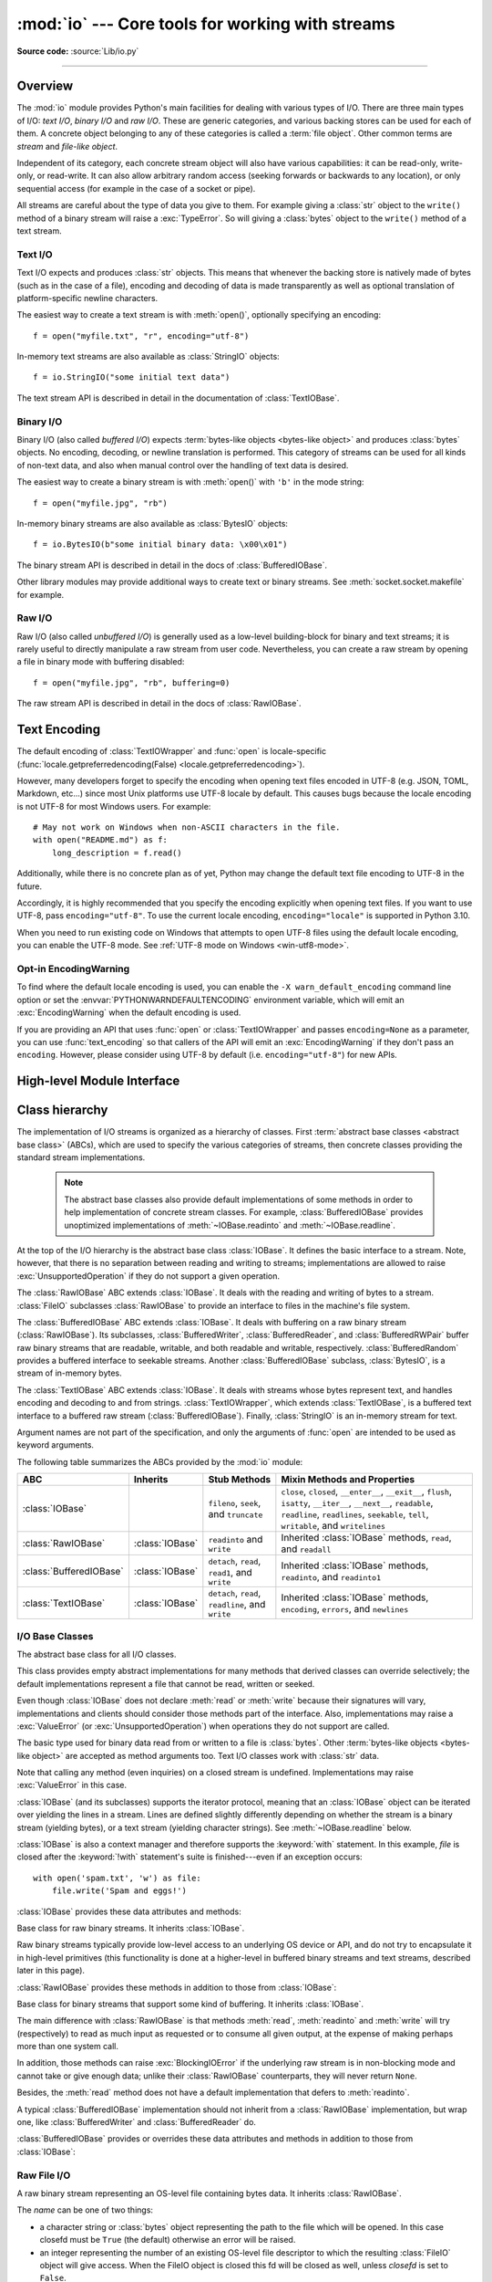 :mod:`io` --- Core tools for working with streams
=================================================

.. module:: io
   :synopsis: Core tools for working with streams.

.. moduleauthor:: Guido van Rossum <guido@python.org>
.. moduleauthor:: Mike Verdone <mike.verdone@gmail.com>
.. moduleauthor:: Mark Russell <mark.russell@zen.co.uk>
.. moduleauthor:: Antoine Pitrou <solipsis@pitrou.net>
.. moduleauthor:: Amaury Forgeot d'Arc <amauryfa@gmail.com>
.. moduleauthor:: Benjamin Peterson <benjamin@python.org>
.. sectionauthor:: Benjamin Peterson <benjamin@python.org>

**Source code:** :source:`Lib/io.py`

--------------

.. _io-overview:

Overview
--------

.. index::
   single: file object; io module

The :mod:`io` module provides Python's main facilities for dealing with various
types of I/O.  There are three main types of I/O: *text I/O*, *binary I/O*
and *raw I/O*.  These are generic categories, and various backing stores can
be used for each of them.  A concrete object belonging to any of these
categories is called a :term:`file object`.  Other common terms are *stream*
and *file-like object*.

Independent of its category, each concrete stream object will also have
various capabilities: it can be read-only, write-only, or read-write. It can
also allow arbitrary random access (seeking forwards or backwards to any
location), or only sequential access (for example in the case of a socket or
pipe).

All streams are careful about the type of data you give to them.  For example
giving a :class:`str` object to the ``write()`` method of a binary stream
will raise a :exc:`TypeError`.  So will giving a :class:`bytes` object to the
``write()`` method of a text stream.

.. versionchanged:: 3.3
   Operations that used to raise :exc:`IOError` now raise :exc:`OSError`, since
   :exc:`IOError` is now an alias of :exc:`OSError`.


Text I/O
^^^^^^^^

Text I/O expects and produces :class:`str` objects.  This means that whenever
the backing store is natively made of bytes (such as in the case of a file),
encoding and decoding of data is made transparently as well as optional
translation of platform-specific newline characters.

The easiest way to create a text stream is with :meth:`open()`, optionally
specifying an encoding::

   f = open("myfile.txt", "r", encoding="utf-8")

In-memory text streams are also available as :class:`StringIO` objects::

   f = io.StringIO("some initial text data")

The text stream API is described in detail in the documentation of
:class:`TextIOBase`.


Binary I/O
^^^^^^^^^^

Binary I/O (also called *buffered I/O*) expects
:term:`bytes-like objects <bytes-like object>` and produces :class:`bytes`
objects.  No encoding, decoding, or newline translation is performed.  This
category of streams can be used for all kinds of non-text data, and also when
manual control over the handling of text data is desired.

The easiest way to create a binary stream is with :meth:`open()` with ``'b'`` in
the mode string::

   f = open("myfile.jpg", "rb")

In-memory binary streams are also available as :class:`BytesIO` objects::

   f = io.BytesIO(b"some initial binary data: \x00\x01")

The binary stream API is described in detail in the docs of
:class:`BufferedIOBase`.

Other library modules may provide additional ways to create text or binary
streams.  See :meth:`socket.socket.makefile` for example.


Raw I/O
^^^^^^^

Raw I/O (also called *unbuffered I/O*) is generally used as a low-level
building-block for binary and text streams; it is rarely useful to directly
manipulate a raw stream from user code.  Nevertheless, you can create a raw
stream by opening a file in binary mode with buffering disabled::

   f = open("myfile.jpg", "rb", buffering=0)

The raw stream API is described in detail in the docs of :class:`RawIOBase`.


.. _io-text-encoding:

Text Encoding
-------------

The default encoding of :class:`TextIOWrapper` and :func:`open` is
locale-specific (:func:`locale.getpreferredencoding(False) <locale.getpreferredencoding>`).

However, many developers forget to specify the encoding when opening text files
encoded in UTF-8 (e.g. JSON, TOML, Markdown, etc...) since most Unix
platforms use UTF-8 locale by default. This causes bugs because the locale
encoding is not UTF-8 for most Windows users. For example::

   # May not work on Windows when non-ASCII characters in the file.
   with open("README.md") as f:
       long_description = f.read()

Additionally, while there is no concrete plan as of yet, Python may change
the default text file encoding to UTF-8 in the future.

Accordingly, it is highly recommended that you specify the encoding
explicitly when opening text files. If you want to use UTF-8, pass
``encoding="utf-8"``. To use the current locale encoding,
``encoding="locale"`` is supported in Python 3.10.

When you need to run existing code on Windows that attempts to open
UTF-8 files using the default locale encoding, you can enable the UTF-8
mode. See :ref:`UTF-8 mode on Windows <win-utf8-mode>`.

.. _io-encoding-warning:

Opt-in EncodingWarning
^^^^^^^^^^^^^^^^^^^^^^

.. versionadded:: 3.10
   See :pep:`597` for more details.

To find where the default locale encoding is used, you can enable
the ``-X warn_default_encoding`` command line option or set the
:envvar:`PYTHONWARNDEFAULTENCODING` environment variable, which will
emit an :exc:`EncodingWarning` when the default encoding is used.

If you are providing an API that uses :func:`open` or
:class:`TextIOWrapper` and passes ``encoding=None`` as a parameter, you
can use :func:`text_encoding` so that callers of the API will emit an
:exc:`EncodingWarning` if they don't pass an ``encoding``. However,
please consider using UTF-8 by default (i.e. ``encoding="utf-8"``) for
new APIs.


High-level Module Interface
---------------------------

.. data:: DEFAULT_BUFFER_SIZE

   An int containing the default buffer size used by the module's buffered I/O
   classes.  :func:`open` uses the file's blksize (as obtained by
   :func:`os.stat`) if possible.


.. function:: open(file, mode='r', buffering=-1, encoding=None, errors=None, newline=None, closefd=True, opener=None)

   This is an alias for the builtin :func:`open` function.

   .. audit-event:: open path,mode,flags io.open

      This function raises an :ref:`auditing event <auditing>` ``open`` with
      arguments ``path``, ``mode`` and ``flags``. The ``mode`` and ``flags``
      arguments may have been modified or inferred from the original call.


.. function:: open_code(path)

   Opens the provided file with mode ``'rb'``. This function should be used
   when the intent is to treat the contents as executable code.

   ``path`` should be a :class:`str` and an absolute path.

   The behavior of this function may be overridden by an earlier call to the
   :c:func:`PyFile_SetOpenCodeHook`. However, assuming that ``path`` is a
   :class:`str` and an absolute path, ``open_code(path)`` should always behave
   the same as ``open(path, 'rb')``. Overriding the behavior is intended for
   additional validation or preprocessing of the file.

   .. versionadded:: 3.8


.. function:: text_encoding(encoding, stacklevel=2, /)

   This is a helper function for callables that use :func:`open` or
   :class:`TextIOWrapper` and have an ``encoding=None`` parameter.

   This function returns *encoding* if it is not ``None`` and ``"locale"`` if
   *encoding* is ``None``.

   This function emits an :class:`EncodingWarning` if
   :data:`sys.flags.warn_default_encoding <sys.flags>` is true and *encoding*
   is None. *stacklevel* specifies where the warning is emitted.
   For example::

      def read_text(path, encoding=None):
          encoding = io.text_encoding(encoding)  # stacklevel=2
          with open(path, encoding) as f:
              return f.read()

   In this example, an :class:`EncodingWarning` is emitted for the caller of
   ``read_text()``.

   See :ref:`io-text-encoding` for more information.

   .. versionadded:: 3.10


.. exception:: BlockingIOError

   This is a compatibility alias for the builtin :exc:`BlockingIOError`
   exception.


.. exception:: UnsupportedOperation

   An exception inheriting :exc:`OSError` and :exc:`ValueError` that is raised
   when an unsupported operation is called on a stream.


.. seealso::

   :mod:`sys`
       contains the standard IO streams: :data:`sys.stdin`, :data:`sys.stdout`,
       and :data:`sys.stderr`.


Class hierarchy
---------------

The implementation of I/O streams is organized as a hierarchy of classes.  First
:term:`abstract base classes <abstract base class>` (ABCs), which are used to
specify the various categories of streams, then concrete classes providing the
standard stream implementations.

   .. note::

      The abstract base classes also provide default implementations of some
      methods in order to help implementation of concrete stream classes.  For
      example, :class:`BufferedIOBase` provides unoptimized implementations of
      :meth:`~IOBase.readinto` and :meth:`~IOBase.readline`.

At the top of the I/O hierarchy is the abstract base class :class:`IOBase`.  It
defines the basic interface to a stream.  Note, however, that there is no
separation between reading and writing to streams; implementations are allowed
to raise :exc:`UnsupportedOperation` if they do not support a given operation.

The :class:`RawIOBase` ABC extends :class:`IOBase`.  It deals with the reading
and writing of bytes to a stream.  :class:`FileIO` subclasses :class:`RawIOBase`
to provide an interface to files in the machine's file system.

The :class:`BufferedIOBase` ABC extends :class:`IOBase`.  It deals with
buffering on a raw binary stream (:class:`RawIOBase`).  Its subclasses,
:class:`BufferedWriter`, :class:`BufferedReader`, and :class:`BufferedRWPair`
buffer raw binary streams that are readable, writable, and both readable and writable,
respectively. :class:`BufferedRandom` provides a buffered interface to seekable streams.
Another :class:`BufferedIOBase` subclass, :class:`BytesIO`, is a stream of
in-memory bytes.

The :class:`TextIOBase` ABC extends :class:`IOBase`.  It deals with
streams whose bytes represent text, and handles encoding and decoding to and
from strings.  :class:`TextIOWrapper`, which extends :class:`TextIOBase`, is a buffered text
interface to a buffered raw stream (:class:`BufferedIOBase`).  Finally,
:class:`StringIO` is an in-memory stream for text.

Argument names are not part of the specification, and only the arguments of
:func:`open` are intended to be used as keyword arguments.

The following table summarizes the ABCs provided by the :mod:`io` module:

.. tabularcolumns:: |l|l|L|L|

=========================  ==================  ========================  ==================================================
ABC                        Inherits            Stub Methods              Mixin Methods and Properties
=========================  ==================  ========================  ==================================================
:class:`IOBase`                                ``fileno``, ``seek``,     ``close``, ``closed``, ``__enter__``,
                                               and ``truncate``          ``__exit__``, ``flush``, ``isatty``, ``__iter__``,
                                                                         ``__next__``, ``readable``, ``readline``,
                                                                         ``readlines``, ``seekable``, ``tell``,
                                                                         ``writable``, and ``writelines``
:class:`RawIOBase`         :class:`IOBase`     ``readinto`` and          Inherited :class:`IOBase` methods, ``read``,
                                               ``write``                 and ``readall``
:class:`BufferedIOBase`    :class:`IOBase`     ``detach``, ``read``,     Inherited :class:`IOBase` methods, ``readinto``,
                                               ``read1``, and ``write``  and ``readinto1``
:class:`TextIOBase`        :class:`IOBase`     ``detach``, ``read``,     Inherited :class:`IOBase` methods, ``encoding``,
                                               ``readline``, and         ``errors``, and ``newlines``
                                               ``write``
=========================  ==================  ========================  ==================================================


I/O Base Classes
^^^^^^^^^^^^^^^^

.. class:: IOBase

   The abstract base class for all I/O classes.

   This class provides empty abstract implementations for many methods
   that derived classes can override selectively; the default
   implementations represent a file that cannot be read, written or
   seeked.

   Even though :class:`IOBase` does not declare :meth:`read`
   or :meth:`write` because their signatures will vary, implementations and
   clients should consider those methods part of the interface.  Also,
   implementations may raise a :exc:`ValueError` (or :exc:`UnsupportedOperation`)
   when operations they do not support are called.

   The basic type used for binary data read from or written to a file is
   :class:`bytes`.  Other :term:`bytes-like objects <bytes-like object>` are
   accepted as method arguments too.  Text I/O classes work with :class:`str` data.

   Note that calling any method (even inquiries) on a closed stream is
   undefined.  Implementations may raise :exc:`ValueError` in this case.

   :class:`IOBase` (and its subclasses) supports the iterator protocol, meaning
   that an :class:`IOBase` object can be iterated over yielding the lines in a
   stream.  Lines are defined slightly differently depending on whether the
   stream is a binary stream (yielding bytes), or a text stream (yielding
   character strings).  See :meth:`~IOBase.readline` below.

   :class:`IOBase` is also a context manager and therefore supports the
   :keyword:`with` statement.  In this example, *file* is closed after the
   :keyword:`!with` statement's suite is finished---even if an exception occurs::

      with open('spam.txt', 'w') as file:
          file.write('Spam and eggs!')

   :class:`IOBase` provides these data attributes and methods:

   .. method:: close()

      Flush and close this stream. This method has no effect if the file is
      already closed. Once the file is closed, any operation on the file
      (e.g. reading or writing) will raise a :exc:`ValueError`.

      As a convenience, it is allowed to call this method more than once;
      only the first call, however, will have an effect.

   .. attribute:: closed

      ``True`` if the stream is closed.

   .. method:: fileno()

      Return the underlying file descriptor (an integer) of the stream if it
      exists.  An :exc:`OSError` is raised if the IO object does not use a file
      descriptor.

   .. method:: flush()

      Flush the write buffers of the stream if applicable.  This does nothing
      for read-only and non-blocking streams.

   .. method:: isatty()

      Return ``True`` if the stream is interactive (i.e., connected to
      a terminal/tty device).

   .. method:: readable()

      Return ``True`` if the stream can be read from.  If ``False``, :meth:`read`
      will raise :exc:`OSError`.

   .. method:: readline(size=-1, /)

      Read and return one line from the stream.  If *size* is specified, at
      most *size* bytes will be read.

      The line terminator is always ``b'\n'`` for binary files; for text files,
      the *newline* argument to :func:`open` can be used to select the line
      terminator(s) recognized.

   .. method:: readlines(hint=-1, /)

      Read and return a list of lines from the stream.  *hint* can be specified
      to control the number of lines read: no more lines will be read if the
      total size (in bytes/characters) of all lines so far exceeds *hint*.

      *hint* values of ``0`` or less, as well as ``None``, are treated as no
      hint.

      Note that it's already possible to iterate on file objects using ``for
      line in file: ...`` without calling ``file.readlines()``.

   .. method:: seek(offset, whence=SEEK_SET, /)

      Change the stream position to the given byte *offset*.  *offset* is
      interpreted relative to the position indicated by *whence*.  The default
      value for *whence* is :data:`SEEK_SET`.  Values for *whence* are:

      * :data:`SEEK_SET` or ``0`` -- start of the stream (the default);
        *offset* should be zero or positive
      * :data:`SEEK_CUR` or ``1`` -- current stream position; *offset* may
        be negative
      * :data:`SEEK_END` or ``2`` -- end of the stream; *offset* is usually
        negative

      Return the new absolute position.

      .. versionadded:: 3.1
         The ``SEEK_*`` constants.

      .. versionadded:: 3.3
         Some operating systems could support additional values, like
         :data:`os.SEEK_HOLE` or :data:`os.SEEK_DATA`. The valid values
         for a file could depend on it being open in text or binary mode.

   .. method:: seekable()

      Return ``True`` if the stream supports random access.  If ``False``,
      :meth:`seek`, :meth:`tell` and :meth:`truncate` will raise :exc:`OSError`.

   .. method:: tell()

      Return the current stream position.

   .. method:: truncate(size=None, /)

      Resize the stream to the given *size* in bytes (or the current position
      if *size* is not specified).  The current stream position isn't changed.
      This resizing can extend or reduce the current file size.  In case of
      extension, the contents of the new file area depend on the platform
      (on most systems, additional bytes are zero-filled).  The new file size
      is returned.

      .. versionchanged:: 3.5
         Windows will now zero-fill files when extending.

   .. method:: writable()

      Return ``True`` if the stream supports writing.  If ``False``,
      :meth:`write` and :meth:`truncate` will raise :exc:`OSError`.

   .. method:: writelines(lines, /)

      Write a list of lines to the stream.  Line separators are not added, so it
      is usual for each of the lines provided to have a line separator at the
      end.

   .. method:: __del__()

      Prepare for object destruction. :class:`IOBase` provides a default
      implementation of this method that calls the instance's
      :meth:`~IOBase.close` method.


.. class:: RawIOBase

   Base class for raw binary streams.  It inherits :class:`IOBase`.

   Raw binary streams typically provide low-level access to an underlying OS
   device or API, and do not try to encapsulate it in high-level primitives
   (this functionality is done at a higher-level in buffered binary streams and text streams, described later
   in this page).

   :class:`RawIOBase` provides these methods in addition to those from
   :class:`IOBase`:

   .. method:: read(size=-1, /)

      Read up to *size* bytes from the object and return them.  As a convenience,
      if *size* is unspecified or -1, all bytes until EOF are returned.
      Otherwise, only one system call is ever made.  Fewer than *size* bytes may
      be returned if the operating system call returns fewer than *size* bytes.

      If 0 bytes are returned, and *size* was not 0, this indicates end of file.
      If the object is in non-blocking mode and no bytes are available,
      ``None`` is returned.

      The default implementation defers to :meth:`readall` and
      :meth:`readinto`.

   .. method:: readall()

      Read and return all the bytes from the stream until EOF, using multiple
      calls to the stream if necessary.

   .. method:: readinto(b, /)

      Read bytes into a pre-allocated, writable
      :term:`bytes-like object` *b*, and return the
      number of bytes read.  For example, *b* might be a :class:`bytearray`.
      If the object is in non-blocking mode and no bytes
      are available, ``None`` is returned.

   .. method:: write(b, /)

      Write the given :term:`bytes-like object`, *b*, to the
      underlying raw stream, and return the number of
      bytes written.  This can be less than the length of *b* in
      bytes, depending on specifics of the underlying raw
      stream, and especially if it is in non-blocking mode.  ``None`` is
      returned if the raw stream is set not to block and no single byte could
      be readily written to it.  The caller may release or mutate *b* after
      this method returns, so the implementation should only access *b*
      during the method call.


.. class:: BufferedIOBase

   Base class for binary streams that support some kind of buffering.
   It inherits :class:`IOBase`.

   The main difference with :class:`RawIOBase` is that methods :meth:`read`,
   :meth:`readinto` and :meth:`write` will try (respectively) to read as much
   input as requested or to consume all given output, at the expense of
   making perhaps more than one system call.

   In addition, those methods can raise :exc:`BlockingIOError` if the
   underlying raw stream is in non-blocking mode and cannot take or give
   enough data; unlike their :class:`RawIOBase` counterparts, they will
   never return ``None``.

   Besides, the :meth:`read` method does not have a default
   implementation that defers to :meth:`readinto`.

   A typical :class:`BufferedIOBase` implementation should not inherit from a
   :class:`RawIOBase` implementation, but wrap one, like
   :class:`BufferedWriter` and :class:`BufferedReader` do.

   :class:`BufferedIOBase` provides or overrides these data attributes and
   methods in addition to those from :class:`IOBase`:

   .. attribute:: raw

      The underlying raw stream (a :class:`RawIOBase` instance) that
      :class:`BufferedIOBase` deals with.  This is not part of the
      :class:`BufferedIOBase` API and may not exist on some implementations.

   .. method:: detach()

      Separate the underlying raw stream from the buffer and return it.

      After the raw stream has been detached, the buffer is in an unusable
      state.

      Some buffers, like :class:`BytesIO`, do not have the concept of a single
      raw stream to return from this method.  They raise
      :exc:`UnsupportedOperation`.

      .. versionadded:: 3.1

   .. method:: read(size=-1, /)

      Read and return up to *size* bytes.  If the argument is omitted, ``None``,
      or negative, data is read and returned until EOF is reached.  An empty
      :class:`bytes` object is returned if the stream is already at EOF.

      If the argument is positive, and the underlying raw stream is not
      interactive, multiple raw reads may be issued to satisfy the byte count
      (unless EOF is reached first).  But for interactive raw streams, at most
      one raw read will be issued, and a short result does not imply that EOF is
      imminent.

      A :exc:`BlockingIOError` is raised if the underlying raw stream is in
      non blocking-mode, and has no data available at the moment.

   .. method:: read1(size=-1, /)

      Read and return up to *size* bytes, with at most one call to the
      underlying raw stream's :meth:`~RawIOBase.read` (or
      :meth:`~RawIOBase.readinto`) method.  This can be useful if you are
      implementing your own buffering on top of a :class:`BufferedIOBase`
      object.

      If *size* is ``-1`` (the default), an arbitrary number of bytes are
      returned (more than zero unless EOF is reached).

   .. method:: readinto(b, /)

      Read bytes into a pre-allocated, writable
      :term:`bytes-like object` *b* and return the number of bytes read.
      For example, *b* might be a :class:`bytearray`.

      Like :meth:`read`, multiple reads may be issued to the underlying raw
      stream, unless the latter is interactive.

      A :exc:`BlockingIOError` is raised if the underlying raw stream is in non
      blocking-mode, and has no data available at the moment.

   .. method:: readinto1(b, /)

      Read bytes into a pre-allocated, writable
      :term:`bytes-like object` *b*, using at most one call to
      the underlying raw stream's :meth:`~RawIOBase.read` (or
      :meth:`~RawIOBase.readinto`) method. Return the number of bytes read.

      A :exc:`BlockingIOError` is raised if the underlying raw stream is in non
      blocking-mode, and has no data available at the moment.

      .. versionadded:: 3.5

   .. method:: write(b, /)

      Write the given :term:`bytes-like object`, *b*, and return the number
      of bytes written (always equal to the length of *b* in bytes, since if
      the write fails an :exc:`OSError` will be raised).  Depending on the
      actual implementation, these bytes may be readily written to the
      underlying stream, or held in a buffer for performance and latency
      reasons.

      When in non-blocking mode, a :exc:`BlockingIOError` is raised if the
      data needed to be written to the raw stream but it couldn't accept
      all the data without blocking.

      The caller may release or mutate *b* after this method returns,
      so the implementation should only access *b* during the method call.


Raw File I/O
^^^^^^^^^^^^

.. class:: FileIO(name, mode='r', closefd=True, opener=None)

   A raw binary stream representing an OS-level file containing bytes data.  It
   inherits :class:`RawIOBase`.

   The *name* can be one of two things:

   * a character string or :class:`bytes` object representing the path to the
     file which will be opened. In this case closefd must be ``True`` (the default)
     otherwise an error will be raised.
   * an integer representing the number of an existing OS-level file descriptor
     to which the resulting :class:`FileIO` object will give access. When the
     FileIO object is closed this fd will be closed as well, unless *closefd*
     is set to ``False``.

   The *mode* can be ``'r'``, ``'w'``, ``'x'`` or ``'a'`` for reading
   (default), writing, exclusive creation or appending. The file will be
   created if it doesn't exist when opened for writing or appending; it will be
   truncated when opened for writing. :exc:`FileExistsError` will be raised if
   it already exists when opened for creating. Opening a file for creating
   implies writing, so this mode behaves in a similar way to ``'w'``. Add a
   ``'+'`` to the mode to allow simultaneous reading and writing.

   The :meth:`read` (when called with a positive argument), :meth:`readinto`
   and :meth:`write` methods on this class will only make one system call.

   A custom opener can be used by passing a callable as *opener*. The underlying
   file descriptor for the file object is then obtained by calling *opener* with
   (*name*, *flags*). *opener* must return an open file descriptor (passing
   :mod:`os.open` as *opener* results in functionality similar to passing
   ``None``).

   The newly created file is :ref:`non-inheritable <fd_inheritance>`.

   See the :func:`open` built-in function for examples on using the *opener*
   parameter.

   .. versionchanged:: 3.3
      The *opener* parameter was added.
      The ``'x'`` mode was added.

   .. versionchanged:: 3.4
      The file is now non-inheritable.

   :class:`FileIO` provides these data attributes in addition to those from
   :class:`RawIOBase` and :class:`IOBase`:

   .. attribute:: mode

      The mode as given in the constructor.

   .. attribute:: name

      The file name.  This is the file descriptor of the file when no name is
      given in the constructor.


Buffered Streams
^^^^^^^^^^^^^^^^

Buffered I/O streams provide a higher-level interface to an I/O device
than raw I/O does.

.. class:: BytesIO(initial_bytes=b'')

   A binary stream using an in-memory bytes buffer.  It inherits
   :class:`BufferedIOBase`.  The buffer is discarded when the
   :meth:`~IOBase.close` method is called.

   The optional argument *initial_bytes* is a :term:`bytes-like object` that
   contains initial data.

   :class:`BytesIO` provides or overrides these methods in addition to those
   from :class:`BufferedIOBase` and :class:`IOBase`:

   .. method:: getbuffer()

      Return a readable and writable view over the contents of the buffer
      without copying them.  Also, mutating the view will transparently
      update the contents of the buffer::

         >>> b = io.BytesIO(b"abcdef")
         >>> view = b.getbuffer()
         >>> view[2:4] = b"56"
         >>> b.getvalue()
         b'ab56ef'

      .. note::
         As long as the view exists, the :class:`BytesIO` object cannot be
         resized or closed.

      .. versionadded:: 3.2

   .. method:: getvalue()

      Return :class:`bytes` containing the entire contents of the buffer.


   .. method:: read1(size=-1, /)

      In :class:`BytesIO`, this is the same as :meth:`~BufferedIOBase.read`.

      .. versionchanged:: 3.7
         The *size* argument is now optional.

   .. method:: readinto1(b, /)

      In :class:`BytesIO`, this is the same as :meth:`~BufferedIOBase.readinto`.

      .. versionadded:: 3.5

.. class:: BufferedReader(raw, buffer_size=DEFAULT_BUFFER_SIZE)

   A buffered binary stream providing higher-level access to a readable, non
   seekable :class:`RawIOBase` raw binary stream.  It inherits
   :class:`BufferedIOBase`.

   When reading data from this object, a larger amount of data may be
   requested from the underlying raw stream, and kept in an internal buffer.
   The buffered data can then be returned directly on subsequent reads.

   The constructor creates a :class:`BufferedReader` for the given readable
   *raw* stream and *buffer_size*.  If *buffer_size* is omitted,
   :data:`DEFAULT_BUFFER_SIZE` is used.

   :class:`BufferedReader` provides or overrides these methods in addition to
   those from :class:`BufferedIOBase` and :class:`IOBase`:

   .. method:: peek(size=0, /)

      Return bytes from the stream without advancing the position.  At most one
      single read on the raw stream is done to satisfy the call. The number of
      bytes returned may be less or more than requested.

   .. method:: read(size=-1, /)

      Read and return *size* bytes, or if *size* is not given or negative, until
      EOF or if the read call would block in non-blocking mode.

   .. method:: read1(size=-1, /)

      Read and return up to *size* bytes with only one call on the raw stream.
      If at least one byte is buffered, only buffered bytes are returned.
      Otherwise, one raw stream read call is made.

      .. versionchanged:: 3.7
         The *size* argument is now optional.


.. class:: BufferedWriter(raw, buffer_size=DEFAULT_BUFFER_SIZE)

   A buffered binary stream providing higher-level access to a writeable, non
   seekable :class:`RawIOBase` raw binary stream.  It inherits
   :class:`BufferedIOBase`.

   When writing to this object, data is normally placed into an internal
   buffer.  The buffer will be written out to the underlying :class:`RawIOBase`
   object under various conditions, including:

   * when the buffer gets too small for all pending data;
   * when :meth:`flush()` is called;
   * when a :meth:`seek()` is requested (for :class:`BufferedRandom` objects);
   * when the :class:`BufferedWriter` object is closed or destroyed.

   The constructor creates a :class:`BufferedWriter` for the given writeable
   *raw* stream.  If the *buffer_size* is not given, it defaults to
   :data:`DEFAULT_BUFFER_SIZE`.

   :class:`BufferedWriter` provides or overrides these methods in addition to
   those from :class:`BufferedIOBase` and :class:`IOBase`:

   .. method:: flush()

      Force bytes held in the buffer into the raw stream.  A
      :exc:`BlockingIOError` should be raised if the raw stream blocks.

   .. method:: write(b, /)

      Write the :term:`bytes-like object`, *b*, and return the
      number of bytes written.  When in non-blocking mode, a
      :exc:`BlockingIOError` is raised if the buffer needs to be written out but
      the raw stream blocks.


.. class:: BufferedRandom(raw, buffer_size=DEFAULT_BUFFER_SIZE)

   A buffered binary stream providing higher-level access to a seekable
   :class:`RawIOBase` raw binary stream.  It inherits :class:`BufferedReader`
   and :class:`BufferedWriter`.

   The constructor creates a reader and writer for a seekable raw stream, given
   in the first argument.  If the *buffer_size* is omitted it defaults to
   :data:`DEFAULT_BUFFER_SIZE`.

   :class:`BufferedRandom` is capable of anything :class:`BufferedReader` or
   :class:`BufferedWriter` can do.  In addition, :meth:`seek` and :meth:`tell`
   are guaranteed to be implemented.


.. class:: BufferedRWPair(reader, writer, buffer_size=DEFAULT_BUFFER_SIZE, /)

   A buffered binary stream providing higher-level access to two non seekable
   :class:`RawIOBase` raw binary streams---one readable, the other writeable.
   It inherits :class:`BufferedIOBase`.

   *reader* and *writer* are :class:`RawIOBase` objects that are readable and
   writeable respectively.  If the *buffer_size* is omitted it defaults to
   :data:`DEFAULT_BUFFER_SIZE`.

   :class:`BufferedRWPair` implements all of :class:`BufferedIOBase`\'s methods
   except for :meth:`~BufferedIOBase.detach`, which raises
   :exc:`UnsupportedOperation`.

   .. warning::

      :class:`BufferedRWPair` does not attempt to synchronize accesses to
      its underlying raw streams.  You should not pass it the same object
      as reader and writer; use :class:`BufferedRandom` instead.


Text I/O
^^^^^^^^

.. class:: TextIOBase

   Base class for text streams.  This class provides a character and line based
   interface to stream I/O.  It inherits :class:`IOBase`.

   :class:`TextIOBase` provides or overrides these data attributes and
   methods in addition to those from :class:`IOBase`:

   .. attribute:: encoding

      The name of the encoding used to decode the stream's bytes into
      strings, and to encode strings into bytes.

   .. attribute:: errors

      The error setting of the decoder or encoder.

   .. attribute:: newlines

      A string, a tuple of strings, or ``None``, indicating the newlines
      translated so far.  Depending on the implementation and the initial
      constructor flags, this may not be available.

   .. attribute:: buffer

      The underlying binary buffer (a :class:`BufferedIOBase` instance) that
      :class:`TextIOBase` deals with.  This is not part of the
      :class:`TextIOBase` API and may not exist in some implementations.

   .. method:: detach()

      Separate the underlying binary buffer from the :class:`TextIOBase` and
      return it.

      After the underlying buffer has been detached, the :class:`TextIOBase` is
      in an unusable state.

      Some :class:`TextIOBase` implementations, like :class:`StringIO`, may not
      have the concept of an underlying buffer and calling this method will
      raise :exc:`UnsupportedOperation`.

      .. versionadded:: 3.1

   .. method:: read(size=-1, /)

      Read and return at most *size* characters from the stream as a single
      :class:`str`.  If *size* is negative or ``None``, reads until EOF.

   .. method:: readline(size=-1, /)

      Read until newline or EOF and return a single ``str``.  If the stream is
      already at EOF, an empty string is returned.

      If *size* is specified, at most *size* characters will be read.

   .. method:: seek(offset, whence=SEEK_SET, /)

      Change the stream position to the given *offset*.  Behaviour depends on
      the *whence* parameter.  The default value for *whence* is
      :data:`SEEK_SET`.

      * :data:`SEEK_SET` or ``0``: seek from the start of the stream
        (the default); *offset* must either be a number returned by
        :meth:`TextIOBase.tell`, or zero.  Any other *offset* value
        produces undefined behaviour.
      * :data:`SEEK_CUR` or ``1``: "seek" to the current position;
        *offset* must be zero, which is a no-operation (all other values
        are unsupported).
      * :data:`SEEK_END` or ``2``: seek to the end of the stream;
        *offset* must be zero (all other values are unsupported).

      Return the new absolute position as an opaque number.

      .. versionadded:: 3.1
         The ``SEEK_*`` constants.

   .. method:: tell()

      Return the current stream position as an opaque number.  The number
      does not usually represent a number of bytes in the underlying
      binary storage.

   .. method:: write(s, /)

      Write the string *s* to the stream and return the number of characters
      written.


.. class:: TextIOWrapper(buffer, encoding=None, errors=None, newline=None, \
                         line_buffering=False, write_through=False)

   A buffered text stream providing higher-level access to a
   :class:`BufferedIOBase` buffered binary stream.  It inherits
   :class:`TextIOBase`.

   *encoding* gives the name of the encoding that the stream will be decoded or
   encoded with.  It defaults to
   :func:`locale.getpreferredencoding(False) <locale.getpreferredencoding>`.
   ``encoding="locale"`` can be used to specify the current locale's encoding
   explicitly. See :ref:`io-text-encoding` for more information.

   *errors* is an optional string that specifies how encoding and decoding
   errors are to be handled.  Pass ``'strict'`` to raise a :exc:`ValueError`
   exception if there is an encoding error (the default of ``None`` has the same
   effect), or pass ``'ignore'`` to ignore errors.  (Note that ignoring encoding
   errors can lead to data loss.)  ``'replace'`` causes a replacement marker
   (such as ``'?'``) to be inserted where there is malformed data.
   ``'backslashreplace'`` causes malformed data to be replaced by a
   backslashed escape sequence.  When writing, ``'xmlcharrefreplace'``
   (replace with the appropriate XML character reference)  or ``'namereplace'``
   (replace with ``\N{...}`` escape sequences) can be used.  Any other error
   handling name that has been registered with
   :func:`codecs.register_error` is also valid.

   .. index::
      single: universal newlines; io.TextIOWrapper class

   *newline* controls how line endings are handled.  It can be ``None``,
   ``''``, ``'\n'``, ``'\r'``, and ``'\r\n'``.  It works as follows:

   * When reading input from the stream, if *newline* is ``None``,
     :term:`universal newlines` mode is enabled.  Lines in the input can end in
     ``'\n'``, ``'\r'``, or ``'\r\n'``, and these are translated into ``'\n'``
     before being returned to the caller.  If *newline* is ``''``, universal
     newlines mode is enabled, but line endings are returned to the caller
     untranslated.  If *newline* has any of the other legal values, input lines
     are only terminated by the given string, and the line ending is returned to
     the caller untranslated.

   * When writing output to the stream, if *newline* is ``None``, any ``'\n'``
     characters written are translated to the system default line separator,
     :data:`os.linesep`.  If *newline* is ``''`` or ``'\n'``, no translation
     takes place.  If *newline* is any of the other legal values, any ``'\n'``
     characters written are translated to the given string.

   If *line_buffering* is ``True``, :meth:`flush` is implied when a call to
   write contains a newline character or a carriage return.

   If *write_through* is ``True``, calls to :meth:`write` are guaranteed
   not to be buffered: any data written on the :class:`TextIOWrapper`
   object is immediately handled to its underlying binary *buffer*.

   .. versionchanged:: 3.3
      The *write_through* argument has been added.

   .. versionchanged:: 3.3
      The default *encoding* is now ``locale.getpreferredencoding(False)``
      instead of ``locale.getpreferredencoding()``. Don't change temporary the
      locale encoding using :func:`locale.setlocale`, use the current locale
      encoding instead of the user preferred encoding.

   .. versionchanged:: 3.10
      The *encoding* argument now supports the ``"locale"`` dummy encoding name.

   :class:`TextIOWrapper` provides these data attributes and methods in
   addition to those from :class:`TextIOBase` and :class:`IOBase`:

   .. attribute:: line_buffering

      Whether line buffering is enabled.

   .. attribute:: write_through

      Whether writes are passed immediately to the underlying binary
      buffer.

      .. versionadded:: 3.7

   .. method:: reconfigure(*[, encoding][, errors][, newline][, \
                           line_buffering][, write_through])

      Reconfigure this text stream using new settings for *encoding*,
      *errors*, *newline*, *line_buffering* and *write_through*.

      Parameters not specified keep current settings, except
      ``errors='strict'`` is used when *encoding* is specified but
      *errors* is not specified.

      It is not possible to change the encoding or newline if some data
      has already been read from the stream. On the other hand, changing
      encoding after write is possible.

      This method does an implicit stream flush before setting the
      new parameters.

      .. versionadded:: 3.7


.. class:: StringIO(initial_value='', newline='\n')

   A text stream using an in-memory text buffer.  It inherits
   :class:`TextIOBase`.

   The text buffer is discarded when the :meth:`~IOBase.close` method is
   called.

   The initial value of the buffer can be set by providing *initial_value*.
   If newline translation is enabled, newlines will be encoded as if by
   :meth:`~TextIOBase.write`.  The stream is positioned at the start of
   the buffer.

   The *newline* argument works like that of :class:`TextIOWrapper`,
   except that when writing output to the stream, if *newline* is ``None``,
   newlines are written as ``\n`` on all platforms.

   :class:`StringIO` provides this method in addition to those from
   :class:`TextIOBase` and :class:`IOBase`:

   .. method:: getvalue()

      Return a ``str`` containing the entire contents of the buffer.
      Newlines are decoded as if by :meth:`~TextIOBase.read`, although
      the stream position is not changed.

   Example usage::

      import io

      output = io.StringIO()
      output.write('First line.\n')
      print('Second line.', file=output)

      # Retrieve file contents -- this will be
      # 'First line.\nSecond line.\n'
      contents = output.getvalue()

      # Close object and discard memory buffer --
      # .getvalue() will now raise an exception.
      output.close()


.. index::
   single: universal newlines; io.IncrementalNewlineDecoder class

.. class:: IncrementalNewlineDecoder

   A helper codec that decodes newlines for :term:`universal newlines` mode.
   It inherits :class:`codecs.IncrementalDecoder`.


Performance
-----------

This section discusses the performance of the provided concrete I/O
implementations.

Binary I/O
^^^^^^^^^^

By reading and writing only large chunks of data even when the user asks for a
single byte, buffered I/O hides any inefficiency in calling and executing the
operating system's unbuffered I/O routines.  The gain depends on the OS and the
kind of I/O which is performed.  For example, on some modern OSes such as Linux,
unbuffered disk I/O can be as fast as buffered I/O.  The bottom line, however,
is that buffered I/O offers predictable performance regardless of the platform
and the backing device.  Therefore, it is almost always preferable to use
buffered I/O rather than unbuffered I/O for binary data.

Text I/O
^^^^^^^^

Text I/O over a binary storage (such as a file) is significantly slower than
binary I/O over the same storage, because it requires conversions between
unicode and binary data using a character codec.  This can become noticeable
handling huge amounts of text data like large log files.  Also,
:meth:`TextIOWrapper.tell` and :meth:`TextIOWrapper.seek` are both quite slow
due to the reconstruction algorithm used.

:class:`StringIO`, however, is a native in-memory unicode container and will
exhibit similar speed to :class:`BytesIO`.

Multi-threading
^^^^^^^^^^^^^^^

:class:`FileIO` objects are thread-safe to the extent that the operating system
calls (such as ``read(2)`` under Unix) they wrap are thread-safe too.

Binary buffered objects (instances of :class:`BufferedReader`,
:class:`BufferedWriter`, :class:`BufferedRandom` and :class:`BufferedRWPair`)
protect their internal structures using a lock; it is therefore safe to call
them from multiple threads at once.

:class:`TextIOWrapper` objects are not thread-safe.

Reentrancy
^^^^^^^^^^

Binary buffered objects (instances of :class:`BufferedReader`,
:class:`BufferedWriter`, :class:`BufferedRandom` and :class:`BufferedRWPair`)
are not reentrant.  While reentrant calls will not happen in normal situations,
they can arise from doing I/O in a :mod:`signal` handler.  If a thread tries to
re-enter a buffered object which it is already accessing, a :exc:`RuntimeError`
is raised.  Note this doesn't prohibit a different thread from entering the
buffered object.

The above implicitly extends to text files, since the :func:`open()` function
will wrap a buffered object inside a :class:`TextIOWrapper`.  This includes
standard streams and therefore affects the built-in :func:`print()` function as
well.
